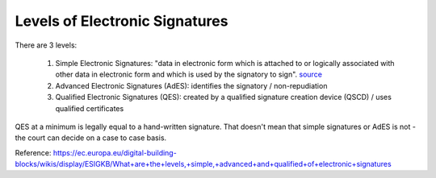 Levels of Electronic Signatures
===============================

.. post:: 08/08/2022
   :tags: signatures

There are 3 levels:

  #. Simple Electronic Signatures: "data in electronic form which is attached to or logically associated with other data in electronic form and which is used by the signatory to sign". `source`_ 

  #. Advanced Electronic Signatures (AdES): identifies the signatory / non-repudiation

  #. Qualified Electronic Signatures (QES): created by a qualified signature creation device (QSCD) / uses qualified certificates

QES at a minimum is legally equal to a hand-written signature. That doesn't mean that simple signatures or AdES is not - the court can decide on a case to case basis.


Reference: https://ec.europa.eu/digital-building-blocks/wikis/display/ESIGKB/What+are+the+levels,+simple,+advanced+and+qualified+of+electronic+signatures

.. _source: https://eur-lex.europa.eu/legal-content/EN/TXT/HTML/?uri=CELEX:32014R0910&from=EN#d1e791-73-1#:~:text=%E2%80%98electronic%20signature%E2%80%99%20means%20data%20in%20electronic%20form
